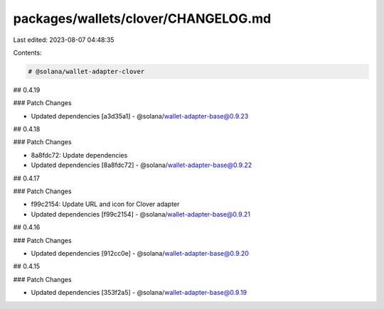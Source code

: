 packages/wallets/clover/CHANGELOG.md
====================================

Last edited: 2023-08-07 04:48:35

Contents:

.. code-block:: md

    # @solana/wallet-adapter-clover

## 0.4.19

### Patch Changes

-   Updated dependencies [a3d35a1]
    -   @solana/wallet-adapter-base@0.9.23

## 0.4.18

### Patch Changes

-   8a8fdc72: Update dependencies
-   Updated dependencies [8a8fdc72]
    -   @solana/wallet-adapter-base@0.9.22

## 0.4.17

### Patch Changes

-   f99c2154: Update URL and icon for Clover adapter
-   Updated dependencies [f99c2154]
    -   @solana/wallet-adapter-base@0.9.21

## 0.4.16

### Patch Changes

-   Updated dependencies [912cc0e]
    -   @solana/wallet-adapter-base@0.9.20

## 0.4.15

### Patch Changes

-   Updated dependencies [353f2a5]
    -   @solana/wallet-adapter-base@0.9.19


